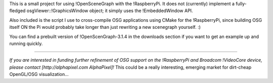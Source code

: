 This is a small project for using !OpenSceneGraph with the !RaspberryPi. It does not (currently) implement a fully-fledged osgViewer::!GraphicsWindow object; it simply uses the !EmbeddedWindow API.

Also included is the script I use to cross-compile OSG applications using CMake for the !RaspberryPi, since building OSG itself ON the Pi would probably take longer than just rewriting a new scenegraph yourself. :)

You can find a prebuilt version of !OpenScenGraph-3.1.4 in the downloads section if you want to get an example up and running quickly.

----

*If you are interested in funding further refinement of OSG support on the !RaspberryPi and Broadcom !VideoCore device, please contact [http://alphapixel.com AlphaPixel]!* This could be a really interesting, emerging market for dirt-cheap OpenGL/OSG visualization...
